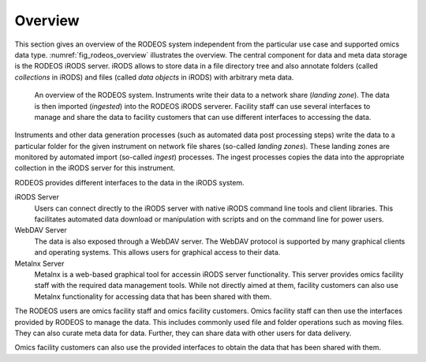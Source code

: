 .. _overview:

========
Overview
========

This section gives an overview of the RODEOS system independent from the particular use case and supported omics data type.
:numref:`fig_rodeos_overview` illustrates the overview.
The central component for data and meta data storage is the RODEOS iRODS server.
iRODS allows to store data in a file directory tree and also annotate folders (called *collections* in iRODS) and files (called *data objects* in iRODS) with arbitrary meta data.

.. _fig_rodeos_overview:

.. figure:: _static/figures/rodeos-overview.png
    :alt: overview of the RODEOS system

    An overview of the RODEOS system.
    Instruments write their data to a network share (*landing zone*).
    The data is then imported (*ingested*) into the RODEOS iRODS serverer.
    Facility staff can use several interfaces to manage and share the data to facility customers that can use different interfaces to accessing the data.

Instruments and other data generation processes (such as automated data post processing steps) write the data to a particular folder for the given instrument on network file shares (so-called *landing zones*).
These landing zones are monitored by automated import (so-called *ingest*) processes.
The ingest processes copies the data into the appropriate collection in the iRODS server for this instrument.

RODEOS provides different interfaces to the data in the iRODS system.

iRODS Server
    Users can connect directly to the iRODS server with native iRODS command line tools and client libraries.
    This facilitates automated data download or manipulation with scripts and on the command line for power users.
WebDAV Server
    The data is also exposed through a WebDAV server.
    The WebDAV protocol is supported by many graphical clients and operating systems.
    This allows users for graphical access to their data.
Metalnx Server
    Metalnx is a web-based graphical tool for accessin iRODS server functionality.
    This server provides omics facility staff with the required data management tools.
    While not directly aimed at them, facility customers can also use Metalnx functionality for accessing data that has been shared with them.

The RODEOS users are omics facility staff and omics facility customers.
Omics facility staff can then use the interfaces provided by RODEOS to manage the data.
This includes commonly used file and folder operations such as moving files.
They can also curate meta data for data.
Further, they can share data with other users for data delivery.

Omics facility customers can also use the provided interfaces to obtain the data that has been shared with them.
